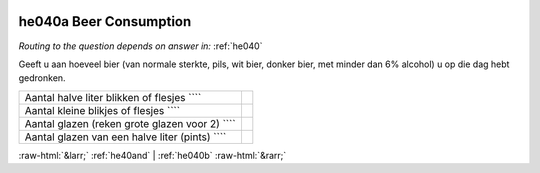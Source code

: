 .. _he040a:

 
 .. role:: raw-html(raw) 
        :format: html 

he040a Beer Consumption
=======================
*Routing to the question depends on answer in:* :ref:`he040`

Geeft u aan hoeveel bier (van normale sterkte, pils, wit bier, donker bier, met minder dan
6% alcohol) u op die dag hebt gedronken.

.. csv-table::
   :delim: |

           Aantal halve liter blikken of flesjes ```` |  
           Aantal kleine blikjes of flesjes ```` |  
           Aantal glazen (reken grote glazen voor 2) ```` |  
           Aantal glazen van een halve liter (pints) ```` |  

.. image:: ../_screenshots/he040a.png


:raw-html:`&larr;` :ref:`he40and` | :ref:`he040b` :raw-html:`&rarr;`

